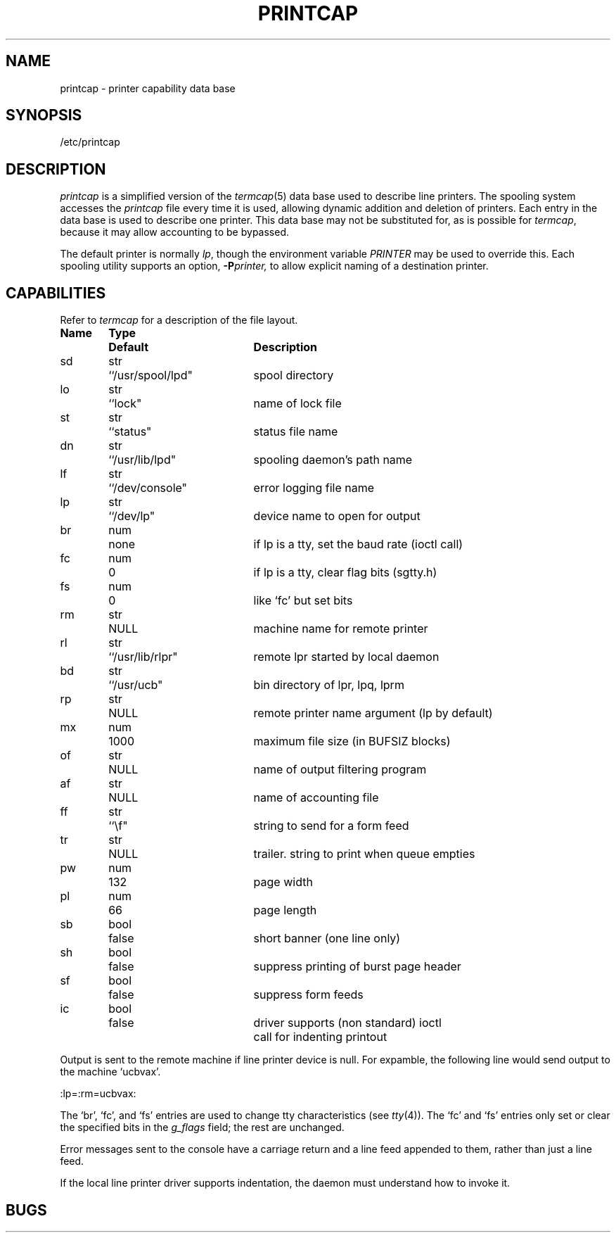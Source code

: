 .TH PRINTCAP 5 "25 February 1983"
.UC 4
.ad
.SH NAME
printcap \- printer capability data base
.SH SYNOPSIS
/etc/printcap
.SH DESCRIPTION
.I printcap
is a simplified version of the
.IR termcap (5)
data base
used to describe line printers.  The spooling system accesses the
.I printcap
file every time it is used, allowing dynamic
addition and deletion of printers.  Each entry in the data base
is used to describe one printer.  This data base may not be
substituted for, as is possible for 
.IR termcap ,
because it may allow accounting to be bypassed.
.PP
The default printer is normally 
.IR lp ,
though the environment variable
.I PRINTER
may be used to override this.  Each spooling utility supports an option,
.BI \-P printer,
to allow explicit naming of a destination printer.
.SH CAPABILITIES
Refer to
.I termcap
for a description of the file layout.
.nf

.ta \w'k0-k9  'u +\w'Type  'u +\w'``/usr/spool/lpd"  'u
\fBName	Type	Default	Description\fR
sd	str	``/usr/spool/lpd"	spool directory
lo	str	``lock"	name of lock file
st	str	``status"	status file name
dn	str	``/usr/lib/lpd"	spooling daemon's path name
lf	str	``/dev/console"	error logging file name
lp	str	``/dev/lp"	device name to open for output
br	num	none	if lp is a tty, set the baud rate (ioctl call)
fc	num	0	if lp is a tty, clear flag bits (sgtty.h)
fs	num	0	like `fc' but set bits
rm	str	NULL	machine name for remote printer
rl	str	``/usr/lib/rlpr"	remote lpr started by local daemon
bd	str	``/usr/ucb"	bin directory of lpr, lpq, lprm
rp	str	NULL	remote printer name argument (lp by default)
mx	num	1000	maximum file size (in BUFSIZ blocks)
of	str	NULL	name of output filtering program
af	str	NULL	name of accounting file
ff	str	``\ef"	string to send for a form feed
tr	str	NULL	trailer. string to print when queue empties
pw	num	132	page width
pl	num	66	page length
sb	bool	false	short banner (one line only)
sh	bool	false	suppress printing of burst page header
sf	bool	false	suppress form feeds
ic	bool	false	driver supports (non standard) ioctl
			call for indenting printout
.fi
.PP
Output is sent to the remote machine if line printer device is null.
For expamble, the following line would send output to the machine
`ucbvax'.
.PP
.ti +0.5i
:lp=:rm=ucbvax:
.PP
The `br', `fc', and  `fs' entries are used to change tty characteristics
(see
.IR tty (4)).
The `fc' and `fs' entries only set or clear the specified bits in the
.I g_flags
field; the rest are unchanged.
.PP
Error messages sent to the console have a carriage return and a line
feed appended to them, rather than just a line feed.
.PP
If the local line printer driver supports indentation, the daemon
must understand how to invoke it.
.SH BUGS

